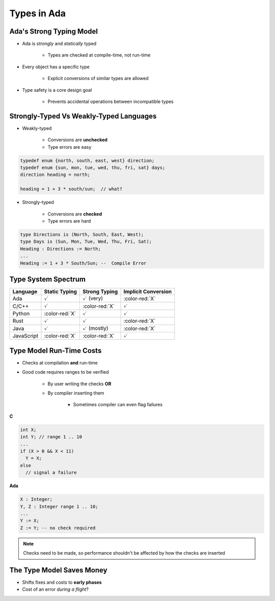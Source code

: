 ==============
Types in Ada
==============

---------------------------
Ada's Strong Typing Model
---------------------------

* Ada is *strongly* and *statically* typed

   * Types are checked at compile-time, not run-time

* Every object has a specific type

   * Explicit conversions of similar types are allowed

* Type safety is a core design goal

   * Prevents accidental operations between incompatible types

------------------------------------------
Strongly-Typed Vs Weakly-Typed Languages
------------------------------------------

* Weakly-typed

    - Conversions are **unchecked**
    - Type errors are easy

.. code:: C++

   typedef enum {north, south, east, west} direction;
   typedef enum {sun, mon, tue, wed, thu, fri, sat} days;
   direction heading = north;

   heading = 1 + 3 * south/sun;  // what?

* Strongly-typed

    - Conversions are **checked**
    - Type errors are hard

.. code:: Ada

   type Directions is (North, South, East, West);
   type Days is (Sun, Mon, Tue, Wed, Thu, Fri, Sat);
   Heading : Directions := North;
   ...
   Heading := 1 + 3 * South/Sun; --  Compile Error

----------------------
Type System Spectrum
----------------------

.. list-table::
   :header-rows: 1

   * - Language
     - Static Typing
     - Strong Typing
     - Implicit Conversion

   * - Ada
     - :math:`\textcolor{green!65!black}{\checkmark}`
     - :math:`\textcolor{green!65!black}{\checkmark}` (very)
     - :color-red:`X`

   * - C/C++
     - :math:`\textcolor{green!65!black}{\checkmark}`
     - :color-red:`X`
     - :math:`\textcolor{green!65!black}{\checkmark}`

   * - Python
     - :color-red:`X`
     - :math:`\textcolor{green!65!black}{\checkmark}`
     - :math:`\textcolor{green!65!black}{\checkmark}`

   * - Rust
     - :math:`\textcolor{green!65!black}{\checkmark}`
     - :math:`\textcolor{green!65!black}{\checkmark}`
     - :color-red:`X`

   * - Java
     - :math:`\textcolor{green!65!black}{\checkmark}`
     - :math:`\textcolor{green!65!black}{\checkmark}` (mostly)
     - :color-red:`X`

   * - JavaScript
     - :color-red:`X`
     - :color-red:`X`
     - :math:`\textcolor{green!65!black}{\checkmark}`

---------------------------
Type Model Run-Time Costs
---------------------------

* Checks at compilation **and** run-time

* Good code requires ranges to be verified

   - By user writing the checks **OR**
   - By compiler inserting them

      - Sometimes compiler can even flag failures

.. container:: columns

 .. container:: column

   **C**

   .. code:: C++

      int X;
      int Y; // range 1 .. 10
      ...
      if (X > 0 && X < 11)
        Y = X;
      else
        // signal a failure

 .. container:: column

   **Ada**

   .. code:: Ada

      X : Integer;
      Y, Z : Integer range 1 .. 10;
      ...
      Y := X;
      Z := Y; -- no check required

.. note::

   Checks need to be made, so performance shouldn't be
   affected by how the checks are inserted

----------------------------
The Type Model Saves Money
----------------------------

* Shifts fixes and costs to **early phases**

* Cost of an error *during a flight*?

.. image:: relative_cost_to_fix_bugs.svg
